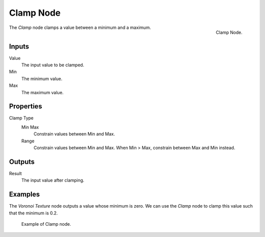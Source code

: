 .. _bpy.types.ShaderNodeClamp:
.. Editors Note: This page gets copied into:
.. - :doc:`</physics/simulation/nodes/converter/clamp>`
.. - :doc:`</modeling/nodes/utilities/clamp>`

.. --- copy below this line ---

**********
Clamp Node
**********

.. figure:: /images/render_shader-nodes_converter_clamp_node.png
   :align: right

   Clamp Node.

The *Clamp* node clamps a value between a minimum and a maximum.


Inputs
======

Value
   The input value to be clamped.
Min
   The minimum value.
Max
   The maximum value.


Properties
==========

Clamp Type
   Min Max
      Constrain values between Min and Max.
   Range
      Constrain values between Min and Max. When Min > Max,
      constrain between Max and Min instead.


Outputs
=======

Result
   The input value after clamping.


Examples
========

The *Voronoi Texture* node outputs a value whose minimum is zero.
We can use the *Clamp* node to clamp this value such that the minimum is 0.2.

.. figure:: /images/render_shader-nodes_converter_clamp_example.jpg

   Example of Clamp node.

